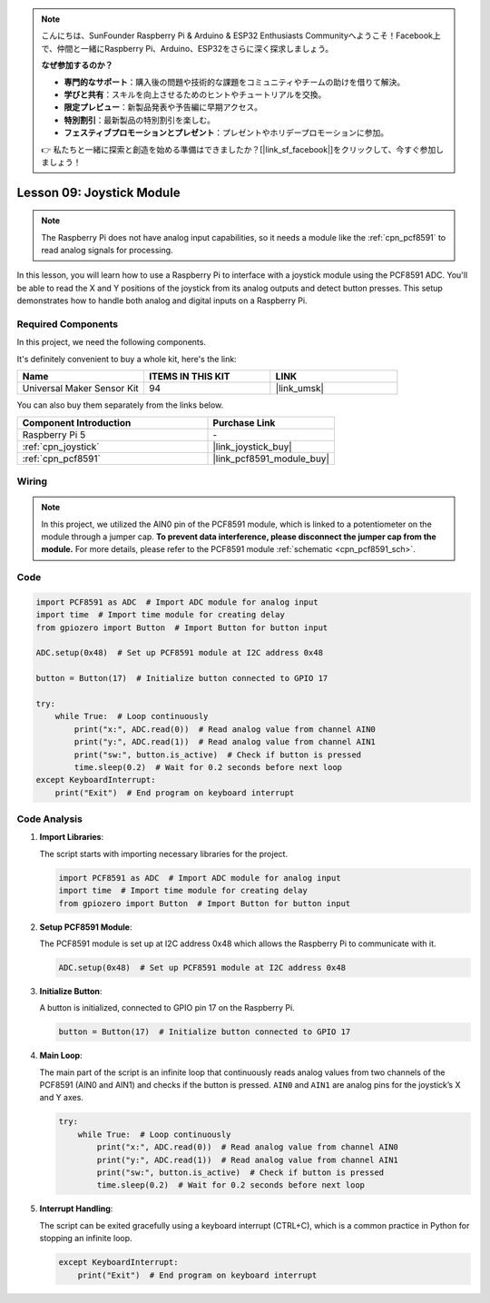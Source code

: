 .. note::

    こんにちは、SunFounder Raspberry Pi & Arduino & ESP32 Enthusiasts Communityへようこそ！Facebook上で、仲間と一緒にRaspberry Pi、Arduino、ESP32をさらに深く探求しましょう。

    **なぜ参加するのか？**

    - **専門的なサポート**：購入後の問題や技術的な課題をコミュニティやチームの助けを借りて解決。
    - **学びと共有**：スキルを向上させるためのヒントやチュートリアルを交換。
    - **限定プレビュー**：新製品発表や予告編に早期アクセス。
    - **特別割引**：最新製品の特別割引を楽しむ。
    - **フェスティブプロモーションとプレゼント**：プレゼントやホリデープロモーションに参加。

    👉 私たちと一緒に探索と創造を始める準備はできましたか？[|link_sf_facebook|]をクリックして、今すぐ参加しましょう！

.. _pi_lesson09_joystick:

Lesson 09: Joystick Module
==================================

.. note::
   The Raspberry Pi does not have analog input capabilities, so it needs a module like the :ref:`cpn_pcf8591` to read analog signals for processing.

In this lesson, you will learn how to use a Raspberry Pi to interface with a joystick module using the PCF8591 ADC. You'll be able to read the X and Y positions of the joystick from its analog outputs and detect button presses. This setup demonstrates how to handle both analog and digital inputs on a Raspberry Pi. 

Required Components
--------------------------

In this project, we need the following components. 

It's definitely convenient to buy a whole kit, here's the link: 

.. list-table::
    :widths: 20 20 20
    :header-rows: 1

    *   - Name	
        - ITEMS IN THIS KIT
        - LINK
    *   - Universal Maker Sensor Kit
        - 94
        - |link_umsk|

You can also buy them separately from the links below.

.. list-table::
    :widths: 30 20
    :header-rows: 1

    *   - Component Introduction
        - Purchase Link

    *   - Raspberry Pi 5
        - \-
    *   - :ref:`cpn_joystick`
        - |link_joystick_buy|
    *   - :ref:`cpn_pcf8591`
        - |link_pcf8591_module_buy|


Wiring
---------------------------

.. note::
   In this project, we utilized the AIN0 pin of the PCF8591 module, which is linked to a potentiometer on the module through a jumper cap. **To prevent data interference, please disconnect the jumper cap from the module.** For more details, please refer to the PCF8591 module :ref:`schematic <cpn_pcf8591_sch>`.

.. image:: img/Lesson_09_Jostick_Module_pi_bb.png
    :width: 100%


Code
---------------------------

.. code-block:: python

   import PCF8591 as ADC  # Import ADC module for analog input
   import time  # Import time module for creating delay
   from gpiozero import Button  # Import Button for button input
   
   ADC.setup(0x48)  # Set up PCF8591 module at I2C address 0x48
   
   button = Button(17)  # Initialize button connected to GPIO 17
   
   try:
       while True:  # Loop continuously
           print("x:", ADC.read(0))  # Read analog value from channel AIN0
           print("y:", ADC.read(1))  # Read analog value from channel AIN1
           print("sw:", button.is_active)  # Check if button is pressed
           time.sleep(0.2)  # Wait for 0.2 seconds before next loop
   except KeyboardInterrupt:
       print("Exit")  # End program on keyboard interrupt



Code Analysis
---------------------------

1. **Import Libraries**:

   The script starts with importing necessary libraries for the project.

   .. code-block:: python

      import PCF8591 as ADC  # Import ADC module for analog input
      import time  # Import time module for creating delay
      from gpiozero import Button  # Import Button for button input

2. **Setup PCF8591 Module**:

   The PCF8591 module is set up at I2C address 0x48 which allows the Raspberry Pi to communicate with it.

   .. code-block:: python

      ADC.setup(0x48)  # Set up PCF8591 module at I2C address 0x48

3. **Initialize Button**:

   A button is initialized, connected to GPIO pin 17 on the Raspberry Pi.

   .. code-block:: python

      button = Button(17)  # Initialize button connected to GPIO 17

4. **Main Loop**:

   The main part of the script is an infinite loop that continuously reads analog values from two channels of the PCF8591 (AIN0 and AIN1) and checks if the button is pressed. ``AIN0`` and ``AIN1`` are analog pins for the joystick’s X and Y axes.

   .. code-block:: python

      try:
          while True:  # Loop continuously
              print("x:", ADC.read(0))  # Read analog value from channel AIN0
              print("y:", ADC.read(1))  # Read analog value from channel AIN1
              print("sw:", button.is_active)  # Check if button is pressed
              time.sleep(0.2)  # Wait for 0.2 seconds before next loop

5. **Interrupt Handling**:

   The script can be exited gracefully using a keyboard interrupt (CTRL+C), which is a common practice in Python for stopping an infinite loop.

   .. code-block:: python

      except KeyboardInterrupt:
          print("Exit")  # End program on keyboard interrupt